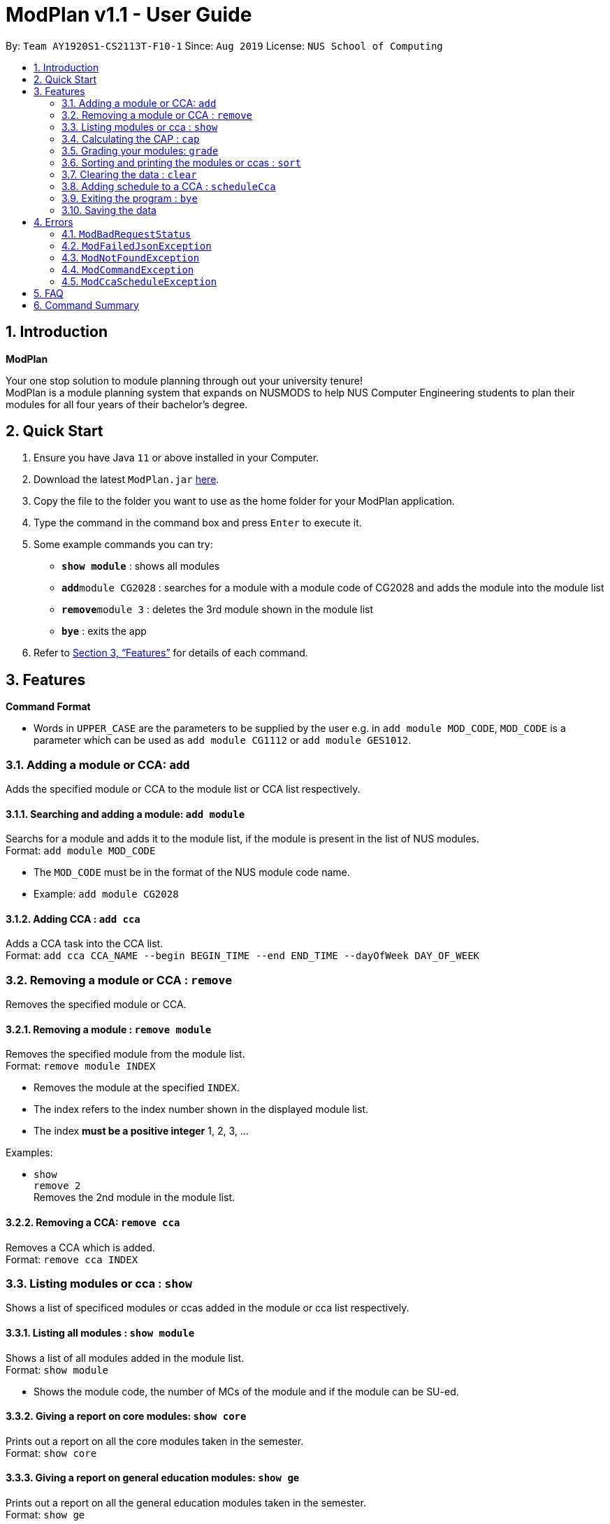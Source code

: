 = ModPlan v1.1 - User Guide
:site-section: UserGuide
:toc:
:toc-title:
:toc-placement: preamble
:sectnums:
:imagesDir: screenshots
:stylesDir: stylesheets
:xrefstyle: full
:experimental:
ifdef::env-github[]
:tip-caption: :bulb:
:note-caption: :information_source:
endif::[]
:repoURL: https://github.com/AY1920S1-CS2113T-F10-1/main

By: `Team AY1920S1-CS2113T-F10-1`      Since: `Aug 2019`      License: `NUS School of Computing`

== Introduction

**ModPlan**

Your one stop solution to module planning through out your university tenure! +
ModPlan is a module planning system that expands on NUSMODS to help NUS Computer Engineering students to plan their modules for all four years of their bachelor's degree.

== Quick Start

.  Ensure you have Java `11` or above installed in your Computer.
.  Download the latest `ModPlan.jar` link:{repoURL}/releases[here].
.  Copy the file to the folder you want to use as the home folder for your ModPlan application.
//.  Double-click the file to start the app. The GUI should appear in a few seconds.
+
.  Type the command in the command box and press kbd:[Enter] to execute it. +
.  Some example commands you can try:

* *`show module`* : shows all modules
* **`add`**`module CG2028` : searches for a module with a module code of CG2028 and adds the module into the module list
* **`remove`**`module 3` : deletes the 3rd module shown in the module list
* *`bye`* : exits the app

.  Refer to <<Features>> for details of each command.

[[Features]]
== Features

====
*Command Format*

* Words in `UPPER_CASE` are the parameters to be supplied by the user e.g. in `add module MOD_CODE`, `MOD_CODE` is a parameter which can be used as `add module CG1112` or `add module GES1012`.
//* Items with `…`​ after them can be used multiple times including zero times e.g. `[t/TAG]...` can be used as `{nbsp}` (i.e. 0 times), `t/friend`, `t/friend t/family` etc.
//* Parameters can be in any order e.g. if the command specifies `n/NAME p/PHONE_NUMBER`, `p/PHONE_NUMBER n/NAME` is also acceptable.
====

=== Adding a module or CCA: `add`

Adds the specified module or CCA to the module list or CCA list respectively.

==== Searching and adding a module: `add module`

Searchs for a module and adds it to the module list, if the module is present in the list of NUS modules. +
Format: `add module MOD_CODE`

****
* The `MOD_CODE` must be in the format of the NUS module code name.
* Example: `add module CG2028`
****

==== Adding CCA : `add cca`

Adds a CCA task into the CCA list. +
Format: `add cca CCA_NAME --begin BEGIN_TIME --end END_TIME --dayOfWeek DAY_OF_WEEK`

=== Removing a module or CCA : `remove`

Removes the specified module or CCA.

==== Removing a module : `remove module`

Removes the specified module from the module list. +
Format: `remove module INDEX`

****
* Removes the module at the specified `INDEX`.
* The index refers to the index number shown in the displayed module list.
* The index *must be a positive integer* 1, 2, 3, ...
****

Examples:

* `show` +
`remove 2` +
Removes the 2nd module in the module list.

==== Removing a CCA: `remove cca`

Removes a CCA which is added. +
Format: `remove cca INDEX`

=== Listing modules or cca : `show`

Shows a list of specificed modules or ccas added in the module or cca list respectively.

==== Listing all modules : `show module`

Shows a list of all modules added in the module list. +
Format: `show module`

****
* Shows the module code, the number of MCs of the module and if the module can be SU-ed. 
****

==== Giving a report on core modules: `show core`

Prints out a report on all the core modules taken in the semester. +
Format: `show core`

==== Giving a report on general education modules: `show ge`

Prints out a report on all the general education modules taken in the semester. +
Format: `show ge`

==== Giving a report on unrestricted electives modules: `show ue`

Prints out a report on all the unrestricted electives modules taken in the semester. +
Format: `show ue`

==== Listing all CCAs: `show cca`

Shows a list of all CCAs added in the cca list. + 
Format: `show cca`

=== Calculating the CAP : `cap`

Calculates your overall CAP or predicted CAP in different ways.

==== Calculating CAP from user input. +
Format: `cap overall`

****
* Typing `cap overall` into the command line shows a CAP calculation message.
* Type the module taken, along with it's letter grade. Keep typing all the module names in the module list and their respective grades. 
* Format: `MOD_CODE GRADE_LETTER`
* Type `done` when you are ready to calculate the CAP.
* Shows your current cumulative or predicated CAP.
****

Example: +
`cap overall` + 
`CG2028 A` +
`CS2027 B-` + 
`done`

==== Calculating CAP from the module list. +
Format: `cap list`

****
* Type `cap list` into the command line.
* ModPlan will show you your list of modules and grades to calculate CAP from.
* ModPlan will then calculate your CAP based on the completed modules in your module list.
** Note that S/U'ed modules or modules without a grade will not be used in the calculation.
****

Example: +
`cap list`

==== Calculating predicted CAP of a module from it's prerequesites. +
Format: `cap module`

****
* Type `cap module` into the command line.
* ModPlan will then prompt you for the module to calculate CAP for.
* Type the module code of the module you wish to predict your CAP for.
* ModPlan will automatically sort the prerequisites of that module and check for your grades in them.
** Note that these prerequisites have to be added and graded in your module list.
** If any prerequisites are not completed, ModPlan will print a list of the prerequisites you have yet to complete/give a grade for.
****

Example: +
`cap module` +
`CS2040C`

=== Grading your modules: `grade`

Allows you to input your letter grade received for the modules you have taken. +
Format: `grade MODULECODE LETTERGRADE`

****
* Type `grade MODULECODE LETTERGRADE` into the command line, replacing MODULECODE with an actual module code, and LETTERGRADE with the grade you received for that module.
* ModPlan will either update the grade of the module if it is in your list, or add the module with the letter grade included if it is not in your list.
****

Example: +
`grade CS1010 A-`

=== Sorting and printing the modules or ccas : `sort`

Sorts out modules or ccas accordingly.

==== Sorting and printing the modules : `sort module`

Sorts the module list according to alphabetical order and numerical order and prints the module list. + 
Format: `sort module`

==== Sorting and printing the CCAs : `sort cca`

Sorts the cca list according to alphabetical order and prints the cca list. + 
Format: `sort cca` 

=== Clearing the data : `clear`

Clears the specified data.

==== Clearing the modules data : `clear modules`

Clears and empties the list of modules being added. +
Format: `clear modules`

==== Clearing the CCA data : `clear ccas`

Clears and empties the list of modules being added. +
Format: `clear ccas`

=== Adding schedule to a CCA : `scheduleCca`

Add additional schedule to a CCA which was added. +
Format: `scheduleCca INDEX --begin BEGIN_TIME --end END_TIME --DAY_OF_WEEK`

=== Exiting the program : `bye`

Exits the program. +
Format: `bye`

****
* Typing `bye` into the command line shows a goodbye message, saves the module list, and closes the program.
****

=== Saving the data

Task list data are saved in the hard disk automatically after any command that changes the data. +
There is no need to save manually.

[[Errors]]
== Errors
*Error Handling*
* When the user inputs commands or parameters in a way that the program does not understand, errors will be thrown, which let the user know what is wrong.

[TIP]
If you follow what the errors tell you to fix in your command, you can get the program to work as intended!

=== `ModBadRequestStatus`
This error appears when there is bad internet connection. The information from the nusMods V2 API is not fully fetched.

Example of error message: `Error: Bad Status Connection!`

=== `ModFailedJsonException`
This error appears when the file from the nusMods V2 API is not correctly converted for Java usage.

Example of error message: `Error: Failed to parse data file!`

=== `ModNotFoundException`
This error appears when the user searches for a module code that is not found in the nusMod list.

image::ModNotFoundException.png[width="250"]

=== `ModCommandException`
This error appears when the user does not input a valid command name into the command line.

image::ModCommandException.png[width="250"]

=== `ModCcaScheduleException`
This error appears when the user inputs a CCA whose time period clashes with another CCA.

Example of error message:`Error: This CCA clashes with existing CCA!`

== FAQ

*Q*: How do I transfer my data to another Computer? +
*A*: Install the app in the other computer and overwrite the empty data file it creates with the file that contains the data of your previous Data folder.

== Command Summary

* *Add* `add MOD_CODE` +
e.g. `add CG2028`
* *Remove* : `remove INDEX` +
e.g. `remove 3`
* *Show* : `show`
